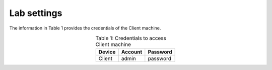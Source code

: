 Lab settings
++++++++++++

The information in Table 1 provides the credentials of the Client machine. 

.. table:: Table 1: Credentials to access Client machine
   :align: center
   
   ==========  ===========  ============
   **Device**  **Account**  **Password**
   ==========  ===========  ============
   Client      admin        password
   ==========  ===========  ============